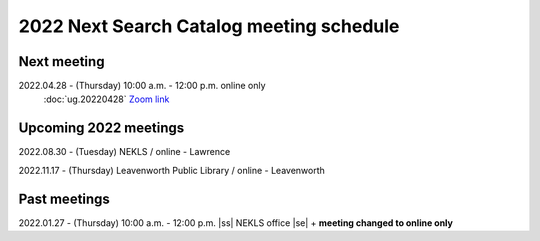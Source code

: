 2022 Next Search Catalog meeting schedule
=========================================


Next meeting
------------

2022.04.28 - (Thursday) 10:00 a.m. - 12:00 p.m. online only
  :doc:`ug.20220428`
  `Zoom link <https://kslib.zoom.us/j/93637660486?pwd=RTVQR20xVWIvTXpVQXBqTHBPUXpTZz09>`_


Upcoming 2022 meetings
----------------------

2022.08.30 - (Tuesday) NEKLS / online - Lawrence

2022.11.17 - (Thursday) Leavenworth Public Library / online - Leavenworth

Past meetings
-------------

2022.01.27 - (Thursday) 10:00 a.m. - 12:00 p.m. |ss| NEKLS office |se| + **meeting changed to online only**


.. |ss| raw:: html

    <strike>

.. |se| raw:: html

    </strike>

.. |br| raw:: html

    <br />

